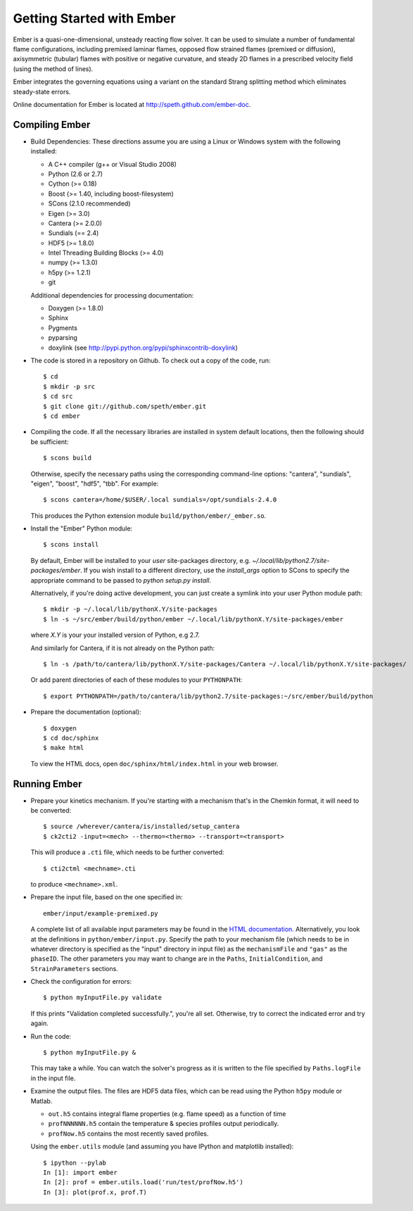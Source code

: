 Getting Started with Ember
==========================

Ember is a quasi-one-dimensional, unsteady reacting flow solver. It can be used
to simulate a number of fundamental flame configurations, including premixed
laminar flames, opposed flow strained flames (premixed or diffusion),
axisymmetric (tubular) flames with positive or negative curvature, and steady 2D
flames in a prescribed velocity field (using the method of lines).

Ember integrates the governing equations using a variant on the standard Strang
splitting method which eliminates steady-state errors.

Online documentation for Ember is located at `<http://speth.github.com/ember-doc>`_.

Compiling Ember
---------------

* Build Dependencies: These directions assume you are using a Linux or Windows
  system with the following installed:

  * A C++ compiler (g++ or Visual Studio 2008)
  * Python (2.6 or 2.7)
  * Cython (>= 0.18)
  * Boost (>= 1.40, including boost-filesystem)
  * SCons (2.1.0 recommended)
  * Eigen (>= 3.0)
  * Cantera (>= 2.0.0)
  * Sundials (== 2.4)
  * HDF5 (>= 1.8.0)
  * Intel Threading Building Blocks (>= 4.0)
  * numpy (>= 1.3.0)
  * h5py (>= 1.2.1)
  * git

  Additional dependencies for processing documentation:

  * Doxygen (>= 1.8.0)
  * Sphinx
  * Pygments
  * pyparsing
  * doxylink (see http://pypi.python.org/pypi/sphinxcontrib-doxylink)

* The code is stored in a repository on Github. To check out a copy of the
  code, run::

     $ cd
     $ mkdir -p src
     $ cd src
     $ git clone git://github.com/speth/ember.git
     $ cd ember

* Compiling the code. If all the necessary libraries are installed in system
  default locations, then the following should be sufficient::

    $ scons build

  Otherwise, specify the necessary paths using the corresponding command-line
  options: "cantera", "sundials", "eigen", "boost", "hdf5", "tbb". For example::

    $ scons cantera=/home/$USER/.local sundials=/opt/sundials-2.4.0

  This produces the Python extension module ``build/python/ember/_ember.so``.

* Install the "Ember" Python module::

    $ scons install

  By default, Ember will be installed to your *user* site-packages directory,
  e.g. `~/.local/lib/python2.7/site-packages/ember`. If you wish install to a
  different directory, use the `install_args` option to SCons to specify the
  appropriate command to be passed to `python setup.py install`.

  Alternatively, if you're doing active development, you can just create a
  symlink into your user Python module path::

    $ mkdir -p ~/.local/lib/pythonX.Y/site-packages
    $ ln -s ~/src/ember/build/python/ember ~/.local/lib/pythonX.Y/site-packages/ember

  where *X.Y* is your your installed version of Python, e.g 2.7.

  And similarly for Cantera, if it is not already on the Python path::

    $ ln -s /path/to/cantera/lib/pythonX.Y/site-packages/Cantera ~/.local/lib/pythonX.Y/site-packages/

  Or add parent directories of each of these modules to your ``PYTHONPATH``::

    $ export PYTHONPATH=/path/to/cantera/lib/python2.7/site-packages:~/src/ember/build/python

* Prepare the documentation (optional)::

    $ doxygen
    $ cd doc/sphinx
    $ make html

  To view the HTML docs, open ``doc/sphinx/html/index.html`` in your web browser.

Running Ember
-------------

* Prepare your kinetics mechanism. If you're starting with a mechanism that's
  in the Chemkin format, it will need to be converted::

    $ source /wherever/cantera/is/installed/setup_cantera
    $ ck2cti2 -input=<mech> --thermo=<thermo> --transport=<transport>

  This will produce a ``.cti`` file, which needs to be further converted::

    $ cti2ctml <mechname>.cti

  to produce ``<mechname>.xml``.

* Prepare the input file, based on the one specified in::

    ember/input/example-premixed.py

  A complete list of all available input parameters may be found in the `HTML
  documentation. <http://speth.github.com/ember-doc/sphinx/html/input.html>`_
  Alternatively, you look at the definitions in
  ``python/ember/input.py``. Specify the path to your mechanism file (which
  needs to be in whatever directory is specified as the "input" directory in
  input file) as the ``mechanismFile`` and ``"gas"`` as the ``phaseID``. The
  other parameters you may want to change are in the ``Paths``,
  ``InitialCondition``, and ``StrainParameters`` sections.

* Check the configuration for errors::

    $ python myInputFile.py validate

  If this prints "Validation completed successfully.", you're all set.
  Otherwise, try to correct the indicated error and try again.

* Run the code::

    $ python myInputFile.py &

  This may take a while. You can watch the solver's progress as it is written to
  the file specified by ``Paths.logFile`` in the input file.

* Examine the output files. The files are HDF5 data files, which can be read
  using the Python ``h5py`` module or Matlab.

  * ``out.h5`` contains integral flame properties (e.g. flame speed) as a
    function of time
  * ``profNNNNNN.h5`` contain the temperature & species profiles output
    periodically.
  * ``profNow.h5`` contains the most recently saved profiles.

  Using the ``ember.utils`` module (and assuming you have IPython and
  matplotlib installed)::

    $ ipython --pylab
    In [1]: import ember
    In [2]: prof = ember.utils.load('run/test/profNow.h5')
    In [3]: plot(prof.x, prof.T)
